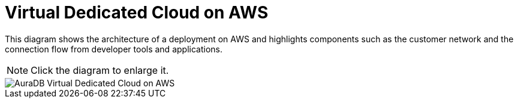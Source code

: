 [[aura]]
= Virtual Dedicated Cloud on AWS 
:description: Neo4j Aura Cloud Architecture - AuraDB Virtual Dedicated Cloud on AWS 

This diagram shows the architecture of a deployment on AWS and highlights components such as the customer network and the connection flow from developer tools and applications. 

[NOTE]
====
Click the diagram to enlarge it.
====

image::vdc-aws.svg[AuraDB Virtual Dedicated Cloud on AWS]